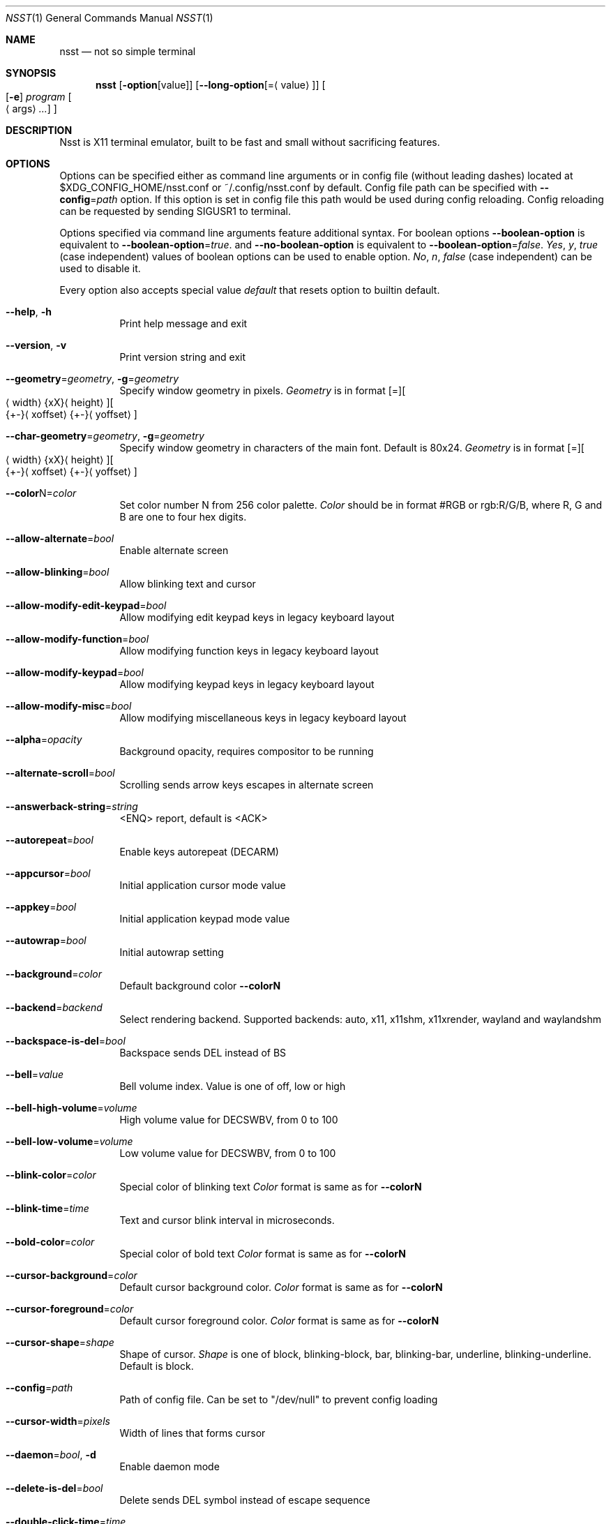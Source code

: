 .\" Copyright (c) 2019-2020, Evgeniy Baskov. All rights reserved
.Dd August 27, 2020
.Dt NSST 1
.Os
.Sh NAME
.Nm nsst
.Nd not so simple terminal
.Sh SYNOPSIS
.Nm
.Op Fl option Ns Op Ns value
.Op Fl \-long-option Ns Op = Ns Aq value
.Oo
.Op Fl e
.Ar program
.Oo
.Aq args
.Ar ...
.Oc
.Oc
.Sh DESCRIPTION
.Pp
Nsst is X11 terminal emulator, built to be fast and small without sacrificing features.
.Sh OPTIONS
.Pp
Options can be specified either as command line arguments or in config file (without leading dashes) located at $XDG_CONFIG_HOME/nsst.conf or ~/.config/nsst.conf by default.
Config file path can be specified with
.Fl \-config Ns = Ns Ar path
option.
If this option is set in config file this path would be used during config reloading.
Config reloading can be requested by sending SIGUSR1 to terminal.
.Pp
Options specified via command line arguments feature additional syntax. For boolean options
.Fl \-boolean-option
is equivalent to
.Fl \-boolean-option Ns = Ns Ar true .
and
.Fl \-no-boolean-option
is equivalent to
.Fl \-boolean-option Ns = Ns Ar false .
.Ar Yes , Ar y , Ar true
(case independent) values of boolean options can be used to enable option.
.Ar \&No , Ar n , Ar false
(case independent) can be used to disable it.
.Pp
Every option also accepts special value
.Ar default
that resets option to builtin default.
.Bl -tag -width Ds
.It Fl Fl help , Fl h
Print help message and exit
.It Fl Fl version , Fl v
Print version string and exit
.It Fl \-geometry Ns = Ns Ar geometry , Fl g Ns = Ns Ar geometry
Specify window geometry in pixels.
.Ar Geometry
is in format
.Bq = Ns
.Bo
.Aq width Ns
.Brq xX Ns
.Aq height Ns
.Bc Ns
.Bo Ns
.Brq +- Ns
.Aq xoffset Ns
.Brq +- Ns
.Aq yoffset Ns
.Bc
.It Fl \-char-geometry Ns = Ns Ar geometry , Fl g Ns = Ns Ar geometry
Specify window geometry in characters of the main font. Default is 80x24.
.Ar Geometry
is in format
.Bq = Ns
.Bo
.Aq width Ns
.Brq xX Ns
.Aq height Ns
.Bc Ns
.Bo Ns
.Brq +- Ns
.Aq xoffset Ns
.Brq +- Ns
.Aq yoffset Ns
.Bc
.It Fl \-color Ns N Ns = Ns Ar color
Set color number N from 256 color palette.
.Ar Color
should be in format #RGB or rgb:R/G/B, where R, G and B are one to four hex digits.
.It Fl \-allow-alternate Ns = Ns Ar bool
Enable alternate screen
.It Fl \-allow-blinking Ns = Ns Ar bool
Allow blinking text and cursor
.It Fl \-allow-modify-edit-keypad Ns = Ns Ar bool
 Allow modifying edit keypad keys in legacy keyboard layout
.It Fl \-allow-modify-function Ns = Ns Ar bool
Allow modifying function keys in legacy keyboard layout
.It Fl \-allow-modify-keypad Ns = Ns Ar bool
Allow modifying keypad keys in legacy keyboard layout
.It Fl \-allow-modify-misc Ns = Ns Ar bool
Allow modifying miscellaneous keys in legacy keyboard layout
.It Fl \-alpha Ns = Ns Ar opacity
Background opacity, requires compositor to be running
.It Fl \-alternate-scroll Ns = Ns Ar bool
Scrolling sends arrow keys escapes in alternate screen
.It Fl \-answerback-string Ns = Ns Ar string
<ENQ> report, default is <ACK>
.It Fl \-autorepeat Ns = Ns Ar bool
Enable keys autorepeat (DECARM)
.It Fl \-appcursor Ns = Ns Ar bool
Initial application cursor mode value
.It Fl \-appkey Ns = Ns Ar bool
Initial application keypad mode value
.It Fl \-autowrap Ns = Ns Ar bool
Initial autowrap setting
.It Fl \-background Ns = Ns Ar color
Default background color
.Fl \-colorN
.It Fl \-backend Ns = Ns Ar backend
Select rendering backend. Supported backends: auto, x11, x11shm, x11xrender, wayland and waylandshm
.It Fl \-backspace-is-del Ns = Ns Ar bool
Backspace sends DEL instead of BS
.It Fl \-bell Ns = Ns Ar value
Bell volume index.
Value is one of off, low or high
.It Fl \-bell-high-volume Ns = Ns Ar volume
High volume value for DECSWBV, from 0 to 100
.It Fl \-bell-low-volume Ns = Ns Ar volume
Low volume value for DECSWBV, from 0 to 100
.It Fl \-blink-color Ns = Ns Ar color
Special color of blinking text
.Ar Color
format is same as for
.Fl \-colorN
.It Fl \-blink-time Ns = Ns Ar time
Text and cursor blink interval in microseconds.
.It Fl \-bold-color Ns = Ns Ar color
Special color of bold text
.Ar Color
format is same as for
.Fl \-colorN
.It Fl \-cursor-background Ns = Ns Ar color
Default cursor background color.
.Ar Color
format is same as for
.Fl \-colorN
.It Fl \-cursor-foreground Ns = Ns Ar color
Default cursor foreground color.
.Ar Color
format is same as for
.Fl \-colorN
.It Fl \-cursor-shape Ns = Ns Ar shape
Shape of cursor.
.Ar Shape
is one of block, blinking-block, bar, blinking-bar, underline, blinking-underline.
Default is block.
.It Fl \-config Ns = Ns Ar path
Path of config file. Can be set to
.Qq /dev/null
to prevent config loading
.It Fl \-cursor-width Ns = Ns Ar pixels
Width of lines that forms cursor
.It Fl \-daemon Ns = Ns Ar bool , Fl d
Enable daemon mode
.It Fl \-delete-is-del Ns = Ns Ar bool
Delete sends DEL symbol instead of escape sequence
.It Fl \-double-click-time Ns = Ns Ar time
Time gap in microseconds in witch two mouse presses will be considered double click
.It Fl \-select-scroll-time Ns = Ns Ar
Time between subsequent scrolls during mouse selection in microseconds
.It Fl \-erase-scrollback Ns = Ns Ar bool
Allow ED 3 to clear scrollback buffer
.It Fl \-extended-cir Ns = Ns Ar bool
Report all SGR attributes in DECCIR
.It Fl \-fixed Ns = Ns Ar bool
Don't allow to change window size, if supported
.It Fl \-fkey-increment Ns = Ns Ar number
Step in numbering function keys
.It Fl \-font Ns = Ns Ar name , Fl f name
Comma-separated list of fontconfig font patterns
.It Fl \-font-gamma Ns = Ns Ar gamma
Factor of font sharpening
.It Fl \-font-size Ns = Ns Ar points
Font size in points
.It Fl \-font-size-step Ns = Ns Ar points
Font size step in points
.It Fl \-font-spacing Ns = Ns Ar pixels
Additional horizontal spacing for individual cells
.It Fl \-force-dpi Ns = Ns Ar dpi
DPI value for fonts
.It Fl \-force-mouse-mod Ns = Ns Ar mods
Modifier to force mouse action
.It Fl \-force-nrcs Ns = Ns Ar bool
Enable NRCS translation even when UTF-8 mode is enabled
.It Fl \-force-scalable Ns = Ns Ar bool
Do not search for pixmap fonts
.It Fl \-foreground Ns = Ns Ar color
Default foreground color.
.Ar Color
format is same as for
.Fl \-colorN
.It Fl \-fork Ns = Ns Ar bool
Fork in daemon mode, default is true
.It Fl \-fps Ns = Ns Ar fps
Window refresh rate
.It Fl \-frame-wait-delay Ns = Ns Ar time
Maximal time since last application output before redraw is scheduled.
.It Fl \-has-meta Ns = Ns Ar bool
Initial
.Qq handle meta/alt modifier
mode state
.It Fl \-horizontal-border Ns = Ns Ar pixels
Top and bottom internal botder width
.It Fl \-italic-color Ns = Ns Ar color
Special color of italic text.
.Ar Color
format is same as for
.Fl \-colorN
.It Fl \-keep-clipboard Ns = Ns Ar bool
Reuse copied clipboard content instead of current selection data
.It Fl \-keep-selection Ns = Ns Ar bool
Don't clear X11 selection when unhighlighted
.It Fl \-key-break Ns = Ns Ar key
Send break hotkey, initial value is Break
.It Fl \-key-copy Ns = Ns Ar key
Copy to clipboard hotkey, initial value is T-C
.It Fl \-key-copy-uri Ns = Ns Ar key
Copy hightlighted URI to clipboard hotkey, initial value is T-U.
This is recognized only if URI support is compiled in
.It Fl \-key-paste Ns = Ns Ar key
Paste from clipboard hotkey, initial value is T-V
.It Fl \-key-dec-font Ns = Ns Ar key
Decrement font size hotkey, initial value is T-Page_Down
.It Fl \-key-inc-font Ns = Ns Ar key
Increment font size hotkey, initial value is T-Page_Up
.It Fl \-key-new-window Ns = Ns Ar key
Create new window hotkey, initial value is T-N
.It Fl \-key-numlock Ns = Ns Ar key
Application keypad mode allow toggle hotkey, initial value is T-Numlock
.It Fl \-key-reload-config Ns = Ns Ar key
Reload config hotkey, initial value is T-C
.It Fl \-key-reset Ns = Ns Ar key
Terminal reset hotkey, initial value is T-R
.It Fl \-key-reset-font Ns = Ns Ar key
Reset font size hotkey, initial value is T-Home
.It Fl \-key-reverse-video Ns = Ns Ar key
Toggle reverse video mode hotkey, initial value is T-I
.It Fl \-key-scroll-down Ns = Ns Ar key
Scroll down hotkey, initial value is T-Down
.It Fl \-key-scroll-up Ns = Ns Ar key
Scroll up hotkey, initial value is T-Up
.It Fl \-key-jump-next-cmd Ns = Ns Ar key
Scroll view to next command start, inital value is T-F
.It Fl \-key-jump-prev-cmd Ns = Ns Ar key
Scroll view to previous command start, inital value is T-B
.It Fl \-keyboard-dialect Ns = Ns Ar cs
National replacement character set to be used in non-UTF-8 mode for keyboard input
.Ar cs
is in format accepted by corresponding escape sequences
.It Fl \-keyboard-mapping Ns = Ns Ar mapping
Initial keyboard mapping.
.Ar Mapping
is one of default, legacy, vt220, hp, sun and sco.
More information about keyboard mappings can be found in XTerm's ctlseqs.ms
.It Fl \-line-spacing Ns = Ns Ar pixels
Additional vertical line spacing
.It Fl \-lock-keyboard Ns = Ns Ar bool
Initial value of KAM
.Qq disable keyboard input
mode state
.It Fl \-log-level Ns = Ns Ar level
Filtering level of logged information.
.Ar level
is one of quiet, fatal, warn or info
.It Fl \-luit Ns = Ns Ar bool
Launch luit if locale encoding is not supported by terminal
.It Fl \-luit-path Ns = Ns Ar path
Path to luit executable
.It Fl \-margin-bell Ns = Ns Ar value
Margin bell volume index.
Value is one of off, low or high
.It Fl \-margin-bell-column Ns = Ns Ar column
Column at which margin bell rings when armed
.It Fl \-margin-bell-high-volume Ns = Ns Ar volume
 High volume value for DECSMBV, from 0 to 100
.It Fl \-margin-bell-low-volume Ns = Ns Ar volume
Low volume value for DECSMBV, from 0 to 100
.It Fl \-max-frame-time Ns = Ns Ar time
Maximal time between redraws in microseconds. It is used to reduce flickering.
.It Fl \-meta-sends-escape Ns = Ns Ar bool
Alt/Meta sends escape prefix instead of setting 8-th bit
.It Fl \-modify-cursor Ns = Ns Ar fmt
Enable encoding modifiers for cursor keys.
.Ar fmt
0 disables reporting keys with modifiers, 1 sends \fBSS3 ...\fP sequences
2 sends \fBCSI ...\fP sequences, 3 sends \fBCSI 1; ...\fP sequences, with dummy first argument 1,
3 sends private \fBCSI > 1; ...\fP sequences.
.It Fl \-modify-function Ns = Ns Ar fmt
Enable encoding modifiers for function keys
.Ar Fmt
is same as for
.Fl \-modify-cursor
.It Fl \-modify-keypad Ns = Ns Ar fmt
Enable encoding modifiers keypad keys.
.Ar Fmt
is same as for
.Fl \-modify-cursor
.It Fl \-modify-other Ns = Ns Ar value
Enable encoding modifiers for other (non-function) keys.
0 is disable, 1 is all, excluding commonly known values, 2 is all.
.It Fl \-modify-other-fmt Ns = Ns Ar value
Format of encoding modifiers when modify other keys is enabled.
.Ar Value
is one of xterm, csi-u. xterm sends \fBCSI 27 ; M ; K ~\fP sequences.
csu-u sends \fBCSI K ; M u\fP sequences. M is decimal modifier mask. K is pressed key code.
.It Fl \-nrcs Ns = Ns Ar bool
Initial value of
.Qq enable NRCSs support
mode state
.It Fl \-numlock Ns = Ns Ar bool
Initial value of
.Qq allow numlock
mode state
.It Fl \-override-boxdrawing Ns = Ns Ar bool
Use built-in box drawing characters.
Use this if font line drawing characters does not align or are missing
This option is recognized only if box drawing characters support is compiled in
.Ti Fl \-open-command Ns = Ns Ar path
Executable or script used to open URIs when they are clicked.
This option is recognized only if URI support is compiled in
.It Fl \-pixel-mode Ns = Ns Ar value
Subpixels arrangement. Mono disables subpixel rendering
.Ar Value
is one of mono, bgr, rgb, bgrv, rgbv.
.It Fl \-print-command Ns = Ns Ar path
Program to pipe CSI MC output into
.It Fl \-printer-file Ns = Ns Ar path , Fl o Ar path
File where CSI MC will output to
.It Fl \-print-attributes Ns = Ns Ar bool
Print cell attributes when auto print mode (CSI ? 5 i) is enabled
.It Fl \-quit , Fl q
Quit daemon (only for nsstc)
.It Fl \-raise-on-bell Ns = Ns Ar bool
Raise terminal window on bell
.It Fl \-reverse-video Ns = Ns Ar bool
Initial reverse video setting
.It Fl \-reversed-color Ns = Ns Ar color
Special color of reversed text.
.Ar Color
format is same as for
.Fl \-colorN
.It Fl \-smooth-scroll-delay Ns = Ns Ar teme
Delay in microseconds between subsequent scrolls when smooth scroll mode is enabled
.It Fl \-smooth-scroll-step Ns = Ns Ar lines
Maximal amount of lines to be scrolled without delay when smooth scroll mode is enabled
.It Fl \-smooth-scroll Ns = Ns Ar bool
Initial smooth scroll setting
.It Fl \-scroll-amount Ns = Ns Ar lines
Number of lines scrolled in a time
.It Fl \-scroll-on-input Ns = Ns Ar bool
Scroll view to bottom on key press
.It Fl \-scroll-on-output Ns = Ns Ar bool
Scroll view to bottom when character in printed
.It Fl \-scrollback-size Ns = Ns Ar lines , Fl H Ar lines
Number of saved lines in scrollback buffer
.It Fl \-select-to-clipboard Ns = Ns Ar bool
Use CLIPBOARD selection to store hightlighted data
.It Fl \-selected-background Ns = Ns Ar color
Color of selected background. If unspecified uses foreground color
.Ar Color
format is same as for
.Fl \-colorN
.It Fl \-selected-foreground Ns = Ns Ar color
Color of selected text. If unspecified uses background color.
.Ar Color
format is same as for
.Fl \-colorN
.It Fl \-shell Ns = Ns Ar path
Shell to start in new instance. It differs from
.Fl e
in aspect that
.Fl e
can also contain arguments and it applies only to first terminal window.
.It Fl \-socket Ns = Ns Ar path , Fl s Ar path
Path for daemon socket to be created
.It Fl \-special-blink Ns = Ns Ar bool
Enable/disable blinking text special color
.It Fl \-special-bold Ns = Ns Ar bool
Enable/disable bold text special color
.It Fl \-special-italic Ns = Ns Ar bool
Enable/disable italic text special color
.It Fl \-special-reverse Ns = Ns Ar bool
Enable/disable reverse text special color
.It Fl \-special-underlined Ns = Ns Ar bool
Enable/disable underlined text special color
.It Fl \-substitute-fonts Ns = Ns Ar bool
Enable/disable substitute font support
.It Fl \-sync-timeout Ns = Ns Ar time
Synchronous update timeout in microseconds
.It Fl \-tab-width Ns = Ns Ar width
Initial width of tab character, default is 8
.It Fl \-term-mod Ns = Ns Ar mods
Modifiers to which T modifier expands. If
.Ar mods
contains T it expands to CS
.It Fl \-term-name Ns = Ns Ar name , Fl D Ar name
Terminfo terminal name, initial TERM value. Default is TERM=xterm
.It Fl \-title Ns = Ns Ar title , Fl T title , Fl t title
Initial window and window icon title
.It Fl \-trace-characters Ns = Ns Ar bool
Trace interpreted characters
.It Fl \-trace-controls Ns = Ns Ar bool
Trace interpreted control characters and sequences
.It Fl \-trace-events Ns = Ns Ar bool
Trace received events
.It Fl \-trace-fonts Ns = Ns Ar bool
Log font related information
.It Fl \-trace-input Ns = Ns Ar bool
Trace user input
.It Fl \-trace-misc Ns = Ns Ar bool
Trace miscelleneous information
.It Fl \-triple-click-time Ns = Ns Ar time
Time gap in microseconds in witch tree mouse presses will be considered triple click
.It Fl \-underline-width Ns = Ns Ar pixels
Text underline width
.It Fl \-underlined-color Ns = Ns Ar color
Special color of underlined text.
.Ar Color
format is same as for
.Fl \-colorN
.It Fl \-unique-uris Ns = Ns Ar bool
Make distinction between URIs with the same location.
It consumes more memory but more precisely highlight URIs.
This option is recognized only if URI support is compiled in
.It Fl \-urgent-on-bell Ns = Ns Ar bool
Set ICCCM window urgency on bell
.It Fl \-uri-click-mod Ns = Ns Ar mods
Modifiers required to click to URIs, empty by default.
This option is recognized only if URI support is compiled in
.It Fl \-use-utf8 Ns = Ns Ar bool
Enable UTF-8 mode. Enabled by default if current locale encoding is UTF-8
.It Fl \-uri-mode Ns = Ns Ar mode
Set URI support mode.
.Ar mode
is one of off, manual, auto.
Auto means autodetection of URIs in input text, may slightly slow down the terminal.
Manual enables explicitly declared URIs, such as ones generated by ls.
Off disables URI rendering and handling
.It Fl \-uri-color Ns = Ns Ar color
Special color of URI text.
This option is recognized only if URI support is compiled in.
.Ar Color
format is same as for
.Fl \-colorN
.It Fl \-uri-underline-color Ns = Ns Ar color
Special color of hovered URI underline.
This option is recognized only if URI support is compiled in.
.Ar Color
format is same as for
.Fl \-colorN
.It Fl \-vertical-border Ns = Ns Ar pixels
Left and right internal border width
.It Fl \-visual-bell Ns = Ns Ar bool
Enable/disable visual bell
.It Fl \-visual-bell-time Ns = Ns Ar time
Duration of visual bell, in microseconds
.It Fl \-vt-version Ns = Ns Ar version , Fl V Ar version
Emulated DEC VT version, e.g. 520
.It Fl \-window-class Ns = Ns Ar class , Fl c Ar class
X11 Window class
.It Fl \-window-ops Ns = Ns Ar bool
Allow window manipulation with escape sequences
.It Fl \-word-break Ns = Ns Ar separators
Symbols treated as word separators when snapping mouse selection
.It Fl \-wait-for-configure-delay Ns = Ns Ar time
Maximum delay to wait for configure delay after window resize in microseconds
.El
.Sh AUTHORS
Evgeniy Baskov <j-basevgser@yandex.ru>
